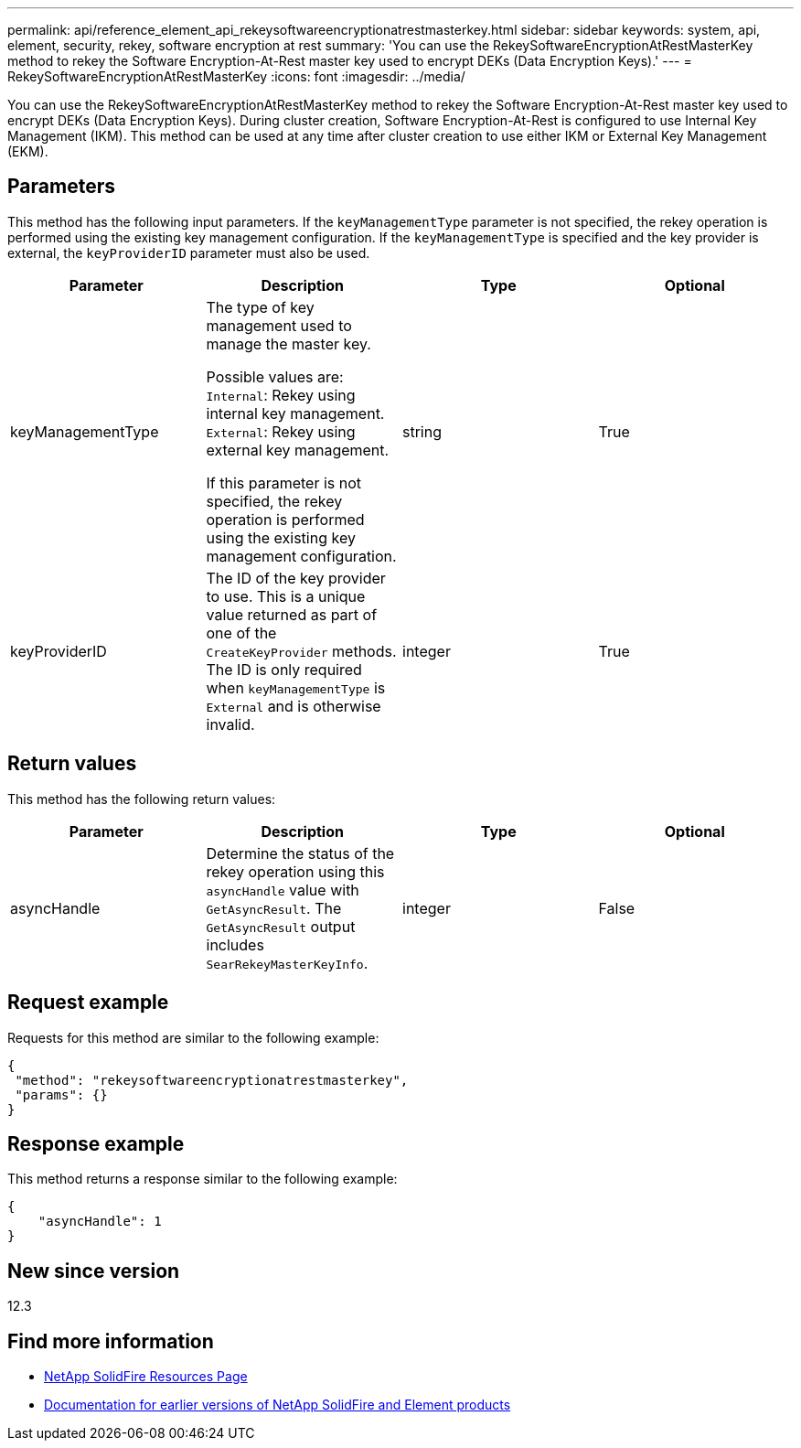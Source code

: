 ---
permalink: api/reference_element_api_rekeysoftwareencryptionatrestmasterkey.html
sidebar: sidebar
keywords: system, api, element, security, rekey, software encryption at rest
summary: 'You can use the RekeySoftwareEncryptionAtRestMasterKey method to rekey the Software Encryption-At-Rest master key used to encrypt DEKs (Data Encryption Keys).'
---
= RekeySoftwareEncryptionAtRestMasterKey
:icons: font
:imagesdir: ../media/

[.lead]
You can use the RekeySoftwareEncryptionAtRestMasterKey method to rekey the Software Encryption-At-Rest master key used to encrypt DEKs (Data Encryption Keys). During cluster creation, Software Encryption-At-Rest is configured to use Internal Key Management (IKM). This method can be used at any time after cluster creation to use either IKM or External Key Management (EKM).

== Parameters
This method has the following input parameters. If the `keyManagementType` parameter is not specified, the rekey operation is performed using the existing key management configuration. If the `keyManagementType` is specified and the key provider is external, the `keyProviderID` parameter must also be used.

[cols=4*,options="header"]
|===
| Parameter| Description| Type| Optional
| keyManagementType| The type of key management used to manage the master key.

Possible values are:
`Internal`: Rekey using internal key management.
`External`: Rekey using external key management.

If this parameter is not specified, the rekey operation is performed using the existing key management configuration.
| string| True|

keyProviderID| The ID of the key provider to use. This is a unique value returned as part of one of the `CreateKeyProvider` methods. The ID is only required when `keyManagementType` is `External` and is otherwise invalid.
| integer| True|
|===

== Return values
This method has the following return values:

[cols=4*,options="header"]
|===
| Parameter| Description| Type| Optional|
asyncHandle| Determine the status of the rekey operation using this `asyncHandle` value with `GetAsyncResult`. The `GetAsyncResult` output includes `SearRekeyMasterKeyInfo`.
| integer| False
|===

== Request example

Requests for this method are similar to the following example:

----
{
 "method": "rekeysoftwareencryptionatrestmasterkey",
 "params": {}
}
----

== Response example

This method returns a response similar to the following example:

----
{
    "asyncHandle": 1
}
----

== New since version

12.3

[discrete]
== Find more information
* https://www.netapp.com/data-storage/solidfire/documentation/[NetApp SolidFire Resources Page^]
* https://docs.netapp.com/sfe-122/topic/com.netapp.ndc.sfe-vers/GUID-B1944B0E-B335-4E0B-B9F1-E960BF32AE56.html[Documentation for earlier versions of NetApp SolidFire and Element products^]
